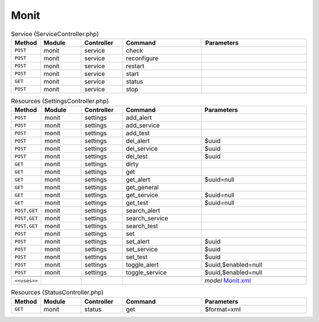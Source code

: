 Monit
~~~~~

.. csv-table:: Service (ServiceController.php)
   :header: "Method", "Module", "Controller", "Command", "Parameters"
   :widths: 4, 15, 15, 30, 40

    "``POST``","monit","service","check",""
    "``POST``","monit","service","reconfigure",""
    "``POST``","monit","service","restart",""
    "``POST``","monit","service","start",""
    "``GET``","monit","service","status",""
    "``POST``","monit","service","stop",""

.. csv-table:: Resources (SettingsController.php)
   :header: "Method", "Module", "Controller", "Command", "Parameters"
   :widths: 4, 15, 15, 30, 40

    "``POST``","monit","settings","add_alert",""
    "``POST``","monit","settings","add_service",""
    "``POST``","monit","settings","add_test",""
    "``POST``","monit","settings","del_alert","$uuid"
    "``POST``","monit","settings","del_service","$uuid"
    "``POST``","monit","settings","del_test","$uuid"
    "``GET``","monit","settings","dirty",""
    "``GET``","monit","settings","get",""
    "``GET``","monit","settings","get_alert","$uuid=null"
    "``GET``","monit","settings","get_general",""
    "``GET``","monit","settings","get_service","$uuid=null"
    "``GET``","monit","settings","get_test","$uuid=null"
    "``POST,GET``","monit","settings","search_alert",""
    "``POST,GET``","monit","settings","search_service",""
    "``POST,GET``","monit","settings","search_test",""
    "``POST``","monit","settings","set",""
    "``POST``","monit","settings","set_alert","$uuid"
    "``POST``","monit","settings","set_service","$uuid"
    "``POST``","monit","settings","set_test","$uuid"
    "``POST``","monit","settings","toggle_alert","$uuid,$enabled=null"
    "``POST``","monit","settings","toggle_service","$uuid,$enabled=null"

    "``<<uses>>``", "", "", "", "*model* `Monit.xml <https://github.com/opnsense/core/blob/master/src/opnsense/mvc/app/models/OPNsense/Monit/Monit.xml>`__"

.. csv-table:: Resources (StatusController.php)
   :header: "Method", "Module", "Controller", "Command", "Parameters"
   :widths: 4, 15, 15, 30, 40

    "``GET``","monit","status","get","$format=xml"
